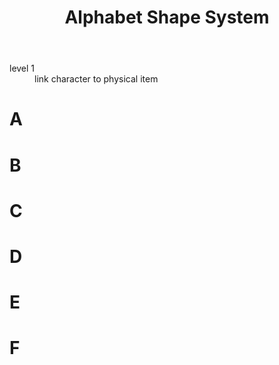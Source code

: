 #+Title: Alphabet Shape System
:mnemonic:
- level 1 :: link character to physical item
:END:

* A
* B
* C
* D
* E
* F
